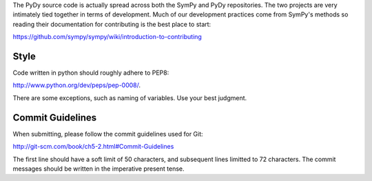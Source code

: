The PyDy source code is actually spread across both the SymPy and PyDy
repositories. The two projects are very intimately tied together in terms of
development. Much of our development practices come from SymPy's methods so
reading their documentation for contributing is the best place to start:

https://github.com/sympy/sympy/wiki/introduction-to-contributing

Style
=====

Code written in python should roughly adhere to PEP8:

http://www.python.org/dev/peps/pep-0008/.

There are some exceptions, such as naming of variables. Use your best judgment.

Commit Guidelines
=================

When submitting, please follow the commit guidelines used for Git:

http://git-scm.com/book/ch5-2.html#Commit-Guidelines

The first line should have a soft limit of 50 characters, and subsequent lines
limitted to 72 characters. The commit messages should be written in the
imperative present tense.
